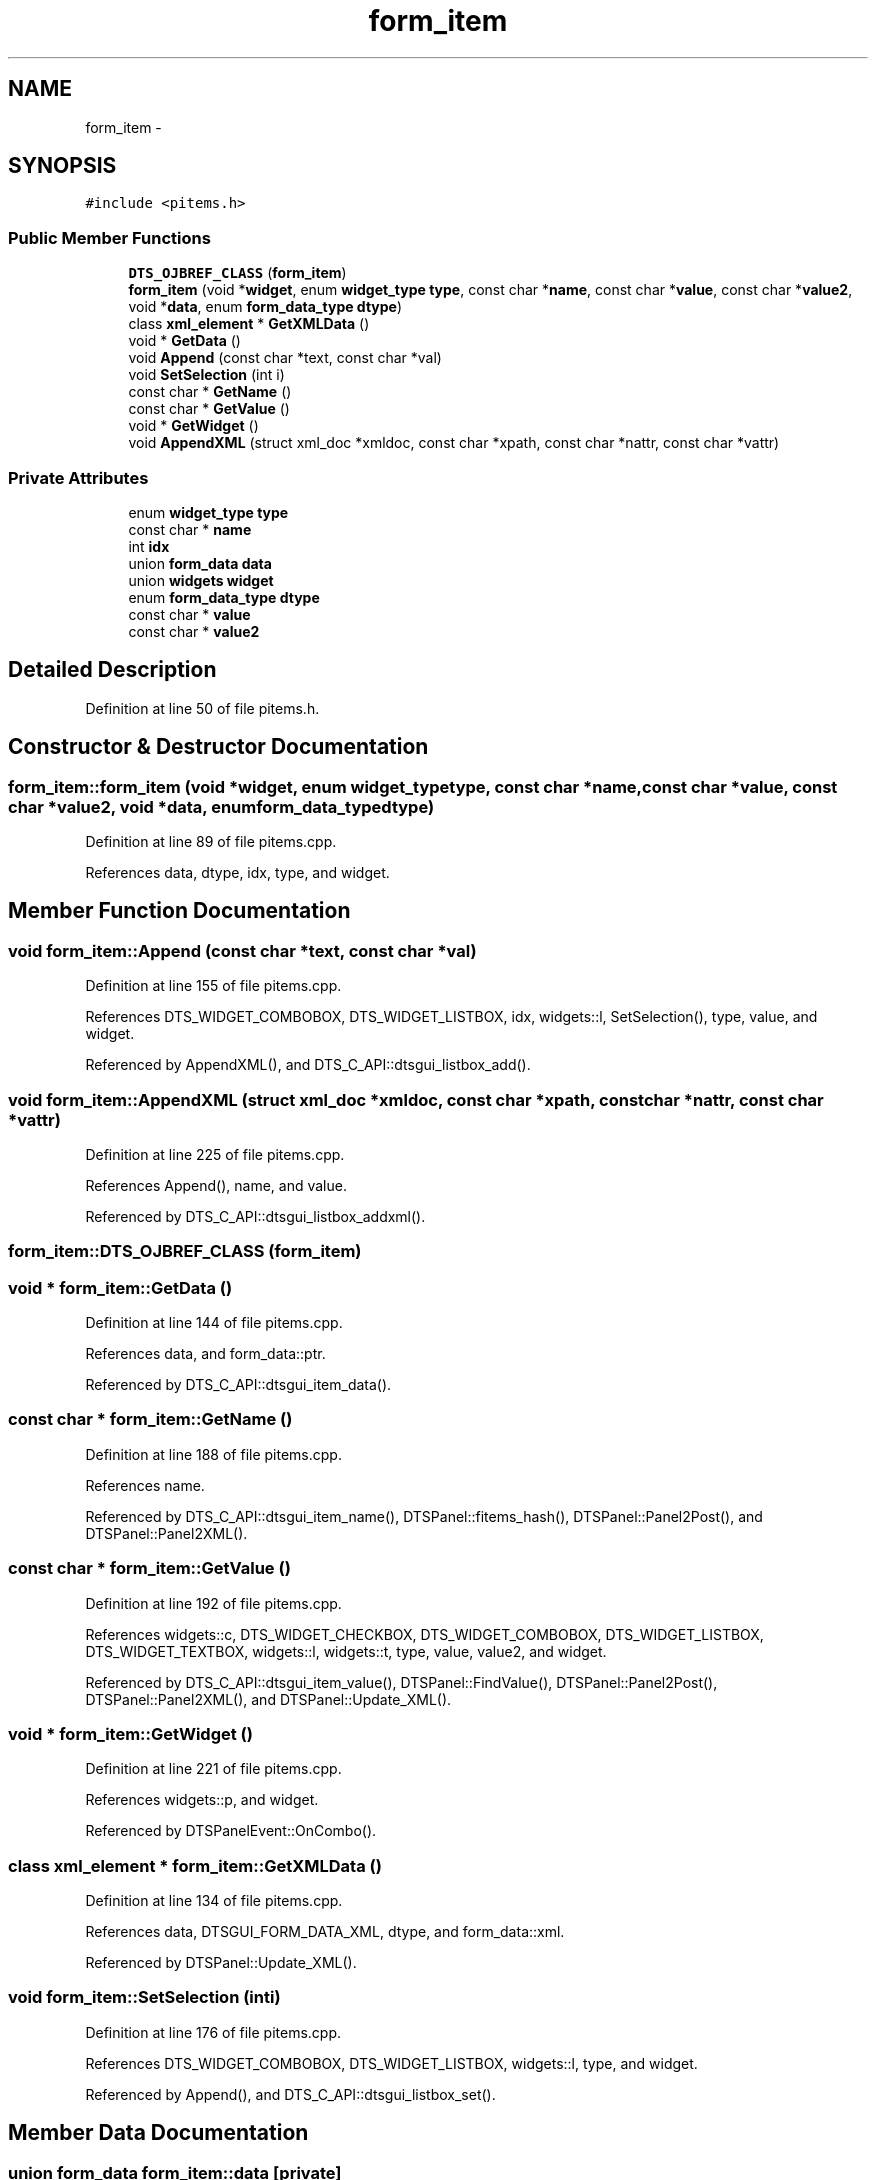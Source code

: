 .TH "form_item" 3 "Fri Oct 11 2013" "Version 0.00" "DTS Application wxWidgets GUI Library" \" -*- nroff -*-
.ad l
.nh
.SH NAME
form_item \- 
.SH SYNOPSIS
.br
.PP
.PP
\fC#include <pitems\&.h>\fP
.SS "Public Member Functions"

.in +1c
.ti -1c
.RI "\fBDTS_OJBREF_CLASS\fP (\fBform_item\fP)"
.br
.ti -1c
.RI "\fBform_item\fP (void *\fBwidget\fP, enum \fBwidget_type\fP \fBtype\fP, const char *\fBname\fP, const char *\fBvalue\fP, const char *\fBvalue2\fP, void *\fBdata\fP, enum \fBform_data_type\fP \fBdtype\fP)"
.br
.ti -1c
.RI "class \fBxml_element\fP * \fBGetXMLData\fP ()"
.br
.ti -1c
.RI "void * \fBGetData\fP ()"
.br
.ti -1c
.RI "void \fBAppend\fP (const char *text, const char *val)"
.br
.ti -1c
.RI "void \fBSetSelection\fP (int i)"
.br
.ti -1c
.RI "const char * \fBGetName\fP ()"
.br
.ti -1c
.RI "const char * \fBGetValue\fP ()"
.br
.ti -1c
.RI "void * \fBGetWidget\fP ()"
.br
.ti -1c
.RI "void \fBAppendXML\fP (struct xml_doc *xmldoc, const char *xpath, const char *nattr, const char *vattr)"
.br
.in -1c
.SS "Private Attributes"

.in +1c
.ti -1c
.RI "enum \fBwidget_type\fP \fBtype\fP"
.br
.ti -1c
.RI "const char * \fBname\fP"
.br
.ti -1c
.RI "int \fBidx\fP"
.br
.ti -1c
.RI "union \fBform_data\fP \fBdata\fP"
.br
.ti -1c
.RI "union \fBwidgets\fP \fBwidget\fP"
.br
.ti -1c
.RI "enum \fBform_data_type\fP \fBdtype\fP"
.br
.ti -1c
.RI "const char * \fBvalue\fP"
.br
.ti -1c
.RI "const char * \fBvalue2\fP"
.br
.in -1c
.SH "Detailed Description"
.PP 
Definition at line 50 of file pitems\&.h\&.
.SH "Constructor & Destructor Documentation"
.PP 
.SS "form_item::form_item (void *widget, enum \fBwidget_type\fPtype, const char *name, const char *value, const char *value2, void *data, enum \fBform_data_type\fPdtype)"

.PP
Definition at line 89 of file pitems\&.cpp\&.
.PP
References data, dtype, idx, type, and widget\&.
.SH "Member Function Documentation"
.PP 
.SS "void form_item::Append (const char *text, const char *val)"

.PP
Definition at line 155 of file pitems\&.cpp\&.
.PP
References DTS_WIDGET_COMBOBOX, DTS_WIDGET_LISTBOX, idx, widgets::l, SetSelection(), type, value, and widget\&.
.PP
Referenced by AppendXML(), and DTS_C_API::dtsgui_listbox_add()\&.
.SS "void form_item::AppendXML (struct xml_doc *xmldoc, const char *xpath, const char *nattr, const char *vattr)"

.PP
Definition at line 225 of file pitems\&.cpp\&.
.PP
References Append(), name, and value\&.
.PP
Referenced by DTS_C_API::dtsgui_listbox_addxml()\&.
.SS "form_item::DTS_OJBREF_CLASS (\fBform_item\fP)"

.SS "void * form_item::GetData ()"

.PP
Definition at line 144 of file pitems\&.cpp\&.
.PP
References data, and form_data::ptr\&.
.PP
Referenced by DTS_C_API::dtsgui_item_data()\&.
.SS "const char * form_item::GetName ()"

.PP
Definition at line 188 of file pitems\&.cpp\&.
.PP
References name\&.
.PP
Referenced by DTS_C_API::dtsgui_item_name(), DTSPanel::fitems_hash(), DTSPanel::Panel2Post(), and DTSPanel::Panel2XML()\&.
.SS "const char * form_item::GetValue ()"

.PP
Definition at line 192 of file pitems\&.cpp\&.
.PP
References widgets::c, DTS_WIDGET_CHECKBOX, DTS_WIDGET_COMBOBOX, DTS_WIDGET_LISTBOX, DTS_WIDGET_TEXTBOX, widgets::l, widgets::t, type, value, value2, and widget\&.
.PP
Referenced by DTS_C_API::dtsgui_item_value(), DTSPanel::FindValue(), DTSPanel::Panel2Post(), DTSPanel::Panel2XML(), and DTSPanel::Update_XML()\&.
.SS "void * form_item::GetWidget ()"

.PP
Definition at line 221 of file pitems\&.cpp\&.
.PP
References widgets::p, and widget\&.
.PP
Referenced by DTSPanelEvent::OnCombo()\&.
.SS "class \fBxml_element\fP * form_item::GetXMLData ()"

.PP
Definition at line 134 of file pitems\&.cpp\&.
.PP
References data, DTSGUI_FORM_DATA_XML, dtype, and form_data::xml\&.
.PP
Referenced by DTSPanel::Update_XML()\&.
.SS "void form_item::SetSelection (inti)"

.PP
Definition at line 176 of file pitems\&.cpp\&.
.PP
References DTS_WIDGET_COMBOBOX, DTS_WIDGET_LISTBOX, widgets::l, type, and widget\&.
.PP
Referenced by Append(), and DTS_C_API::dtsgui_listbox_set()\&.
.SH "Member Data Documentation"
.PP 
.SS "union \fBform_data\fP form_item::data\fC [private]\fP"

.PP
Definition at line 66 of file pitems\&.h\&.
.PP
Referenced by DTSPanel::ComboBox(), form_item(), GetData(), and GetXMLData()\&.
.SS "enum \fBform_data_type\fP form_item::dtype\fC [private]\fP"

.PP
Definition at line 68 of file pitems\&.h\&.
.PP
Referenced by form_item(), GetXMLData(), and DTSPanelEvent::OnCombo()\&.
.SS "int form_item::idx\fC [private]\fP"

.PP
Definition at line 65 of file pitems\&.h\&.
.PP
Referenced by Append(), and form_item()\&.
.SS "const char* form_item::name\fC [private]\fP"

.PP
Definition at line 64 of file pitems\&.h\&.
.PP
Referenced by AppendXML(), GetName(), network_tos(), DTSPanel::Panel2Post(), pbxconf_default(), and pbxconf_trunk()\&.
.SS "enum \fBwidget_type\fP form_item::type\fC [private]\fP"

.PP
Definition at line 63 of file pitems\&.h\&.
.PP
Referenced by Append(), form_item(), GetValue(), and SetSelection()\&.
.SS "const char* form_item::value\fC [private]\fP"

.PP
Definition at line 69 of file pitems\&.h\&.
.PP
Referenced by Append(), AppendXML(), GetValue(), pbxconf_default(), pbxconf_trunk(), DTSPanel::XMLComboBox(), and DTSPanel::XMLListBox()\&.
.SS "const char* form_item::value2\fC [private]\fP"

.PP
Definition at line 70 of file pitems\&.h\&.
.PP
Referenced by GetValue()\&.
.SS "union \fBwidgets\fP form_item::widget\fC [private]\fP"

.PP
Definition at line 67 of file pitems\&.h\&.
.PP
Referenced by Append(), form_item(), GetValue(), GetWidget(), and SetSelection()\&.

.SH "Author"
.PP 
Generated automatically by Doxygen for DTS Application wxWidgets GUI Library from the source code\&.
